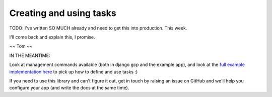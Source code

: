 .. _tasks_usage:

Creating and using tasks
========================

TODO: I've written SO MUCH already and need to get this into production. This week.

I'll come back and explain this, I promise.

~~ Tom ~~

IN THE MEANTIME:

Look at management commands available (both in django gcp and the example app), and look at the `full example implementation here <https://github.com/octue/django-gcp/tree/main/tests/server>`_ to pick up how to define and use tasks :)

If you need to use this library and can't figure it out, get in touch by raising an issue on GitHub and we'll help you configure your app (and write the docs at the same time).
